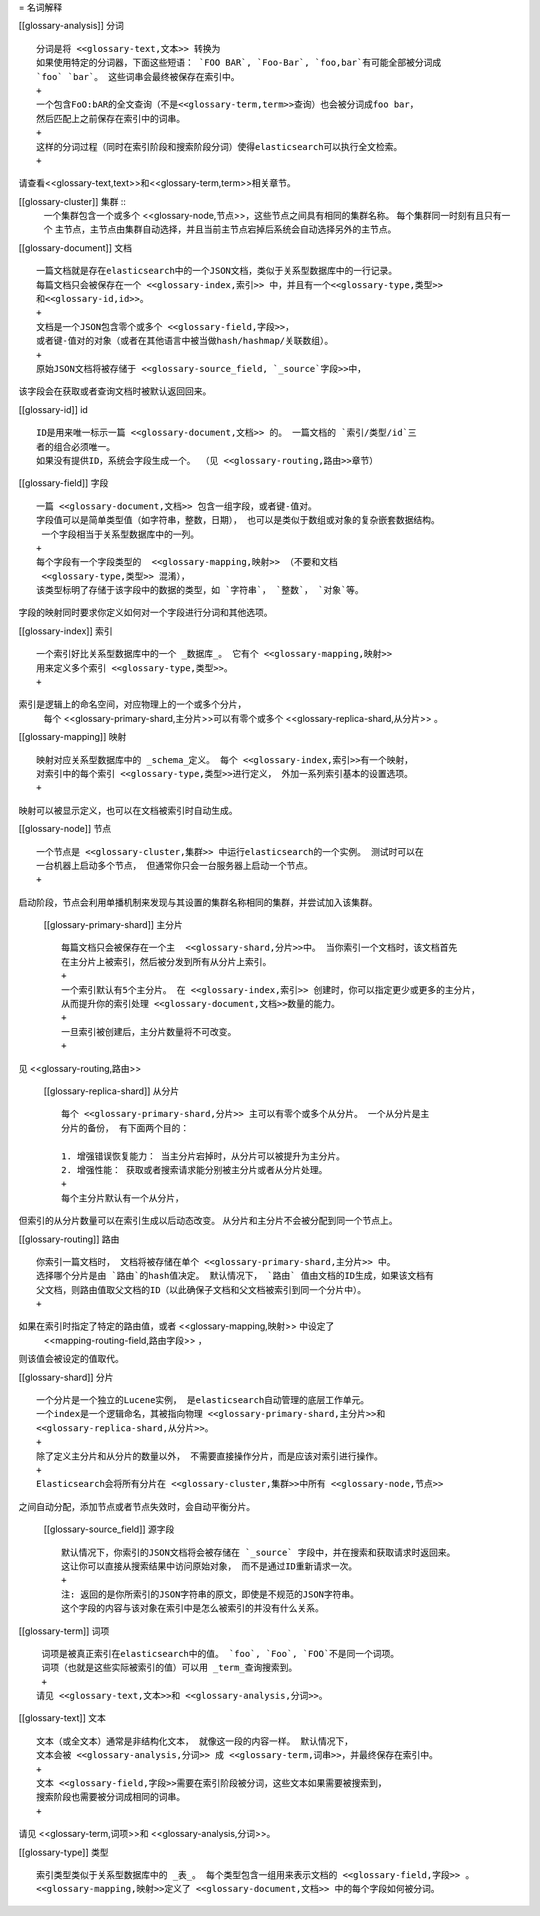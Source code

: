 = 名词解释

[[glossary-analysis]] 分词 ::

  分词是将 <<glossary-text,文本>> 转换为
  如果使用特定的分词器，下面这些短语： `FOO BAR`, `Foo-Bar`, `foo,bar`有可能全部被分词成
  `foo` `bar`。 这些词串会最终被保存在索引中。
  +
  一个包含FoO:bAR的全文查询（不是<<glossary-term,term>>查询）也会被分词成foo bar，
  然后匹配上之前保存在索引中的词串。
  +
  这样的分词过程（同时在索引阶段和搜索阶段分词）使得elasticsearch可以执行全文检索。
  +
请查看<<glossary-text,text>>和<<glossary-term,term>>相关章节。

[[glossary-cluster]] 集群 ::
  一个集群包含一个或多个 <<glossary-node,节点>>，这些节点之间具有相同的集群名称。
  每个集群同一时刻有且只有一个
  主节点，主节点由集群自动选择，并且当前主节点宕掉后系统会自动选择另外的主节点。

[[glossary-document]] 文档 ::

  一篇文档就是存在elasticsearch中的一个JSON文档，类似于关系型数据库中的一行记录。
  每篇文档只会被保存在一个 <<glossary-index,索引>> 中，并且有一个<<glossary-type,类型>>
  和<<glossary-id,id>>。
  +
  文档是一个JSON包含零个或多个 <<glossary-field,字段>>，
  或者键-值对的对象（或者在其他语言中被当做hash/hashmap/关联数组）。
  +
  原始JSON文档将被存储于 <<glossary-source_field, `_source`字段>>中，
该字段会在获取或者查询文档时被默认返回回来。

[[glossary-id]] id ::

  ID是用来唯一标示一篇 <<glossary-document,文档>> 的。 一篇文档的 `索引/类型/id`三
  者的组合必须唯一。
  如果没有提供ID，系统会字段生成一个。 （见 <<glossary-routing,路由>>章节）

[[glossary-field]] 字段 ::

  一篇 <<glossary-document,文档>> 包含一组字段，或者键-值对。
  字段值可以是简单类型值（如字符串，整数，日期）， 也可以是类似于数组或对象的复杂嵌套数据结构。
   一个字段相当于关系型数据库中的一列。
  +
  每个字段有一个字段类型的  <<glossary-mapping,映射>> （不要和文档
   <<glossary-type,类型>> 混淆），
  该类型标明了存储于该字段中的数据的类型，如 `字符串`， `整数`， `对象`等。
字段的映射同时要求你定义如何对一个字段进行分词和其他选项。


[[glossary-index]] 索引 ::

  一个索引好比关系型数据库中的一个 _数据库_。 它有个 <<glossary-mapping,映射>>
  用来定义多个索引 <<glossary-type,类型>>。
  +
索引是逻辑上的命名空间，对应物理上的一个或多个分片，
  每个  <<glossary-primary-shard,主分片>>可以有零个或多个
  <<glossary-replica-shard,从分片>> 。

[[glossary-mapping]] 映射 ::

  映射对应关系型数据库中的 _schema_定义。 每个 <<glossary-index,索引>>有一个映射，
  对索引中的每个索引 <<glossary-type,类型>>进行定义， 外加一系列索引基本的设置选项。
  +
映射可以被显示定义，也可以在文档被索引时自动生成。

[[glossary-node]] 节点 ::

  一个节点是 <<glossary-cluster,集群>> 中运行elasticsearch的一个实例。 测试时可以在
  一台机器上启动多个节点， 但通常你只会一台服务器上启动一个节点。
  +
启动阶段，节点会利用单播机制来发现与其设置的集群名称相同的集群，并尝试加入该集群。


 [[glossary-primary-shard]] 主分片 ::

  每篇文档只会被保存在一个主  <<glossary-shard,分片>>中。 当你索引一个文档时，该文档首先
  在主分片上被索引，然后被分发到所有从分片上索引。
  +
  一个索引默认有5个主分片。 在 <<glossary-index,索引>> 创建时，你可以指定更少或更多的主分片，
  从而提升你的索引处理 <<glossary-document,文档>>数量的能力。
  +
  一旦索引被创建后，主分片数量将不可改变。
  +
见 <<glossary-routing,路由>>

 [[glossary-replica-shard]] 从分片 ::

  每个 <<glossary-primary-shard,分片>> 主可以有零个或多个从分片。 一个从分片是主
  分片的备份， 有下面两个目的：

  1. 增强错误恢复能力： 当主分片宕掉时，从分片可以被提升为主分片。
  2. 增强性能： 获取或者搜索请求能分别被主分片或者从分片处理。
  +
  每个主分片默认有一个从分片，
但索引的从分片数量可以在索引生成以后动态改变。 从分片和主分片不会被分配到同一个节点上。

[[glossary-routing]]  路由 ::

  你索引一篇文档时， 文档将被存储在单个 <<glossary-primary-shard,主分片>> 中。
  选择哪个分片是由 `路由`的hash值决定。 默认情况下， `路由` 值由文档的ID生成，如果该文档有
  父文档，则路由值取父文档的ID（以此确保子文档和父文档被索引到同一个分片中）。
  +
如果在索引时指定了特定的路由值，或者 <<glossary-mapping,映射>> 中设定了
 <<mapping-routing-field,路由字段>> ，
则该值会被设定的值取代。

[[glossary-shard]] 分片 ::

  一个分片是一个独立的Lucene实例， 是elasticsearch自动管理的底层工作单元。
  一个index是一个逻辑命名，其被指向物理 <<glossary-primary-shard,主分片>>和
  <<glossary-replica-shard,从分片>>。
  +
  除了定义主分片和从分片的数量以外， 不需要直接操作分片，而是应该对索引进行操作。
  +
  Elasticsearch会将所有分片在 <<glossary-cluster,集群>>中所有 <<glossary-node,节点>>
之间自动分配，添加节点或者节点失效时，会自动平衡分片。


 [[glossary-source_field]] 源字段 ::

  默认情况下，你索引的JSON文档将会被存储在 `_source` 字段中，并在搜索和获取请求时返回来。
  这让你可以直接从搜索结果中访问原始对象， 而不是通过ID重新请求一次。
  +
  注: 返回的是你所索引的JSON字符串的原文，即使是不规范的JSON字符串。
  这个字段的内容与该对象在索引中是怎么被索引的并没有什么关系。

[[glossary-term]] 词项 ::

   词项是被真正索引在elasticsearch中的值。 `foo`, `Foo`, `FOO`不是同一个词项。
   词项（也就是这些实际被索引的值）可以用 _term_查询搜索到。
   +
  请见 <<glossary-text,文本>>和 <<glossary-analysis,分词>>。


[[glossary-text]] 文本 ::

  文本（或全文本）通常是非结构化文本， 就像这一段的内容一样。 默认情况下，
  文本会被 <<glossary-analysis,分词>> 成 <<glossary-term,词串>>，并最终保存在索引中。
  +
  文本 <<glossary-field,字段>>需要在索引阶段被分词，这些文本如果需要被搜索到，
  搜索阶段也需要被分词成相同的词串。
  +
请见 <<glossary-term,词项>>和 <<glossary-analysis,分词>>。

[[glossary-type]] 类型 ::

  索引类型类似于关系型数据库中的 _表_。 每个类型包含一组用来表示文档的 <<glossary-field,字段>> 。
  <<glossary-mapping,映射>>定义了 <<glossary-document,文档>> 中的每个字段如何被分词。
